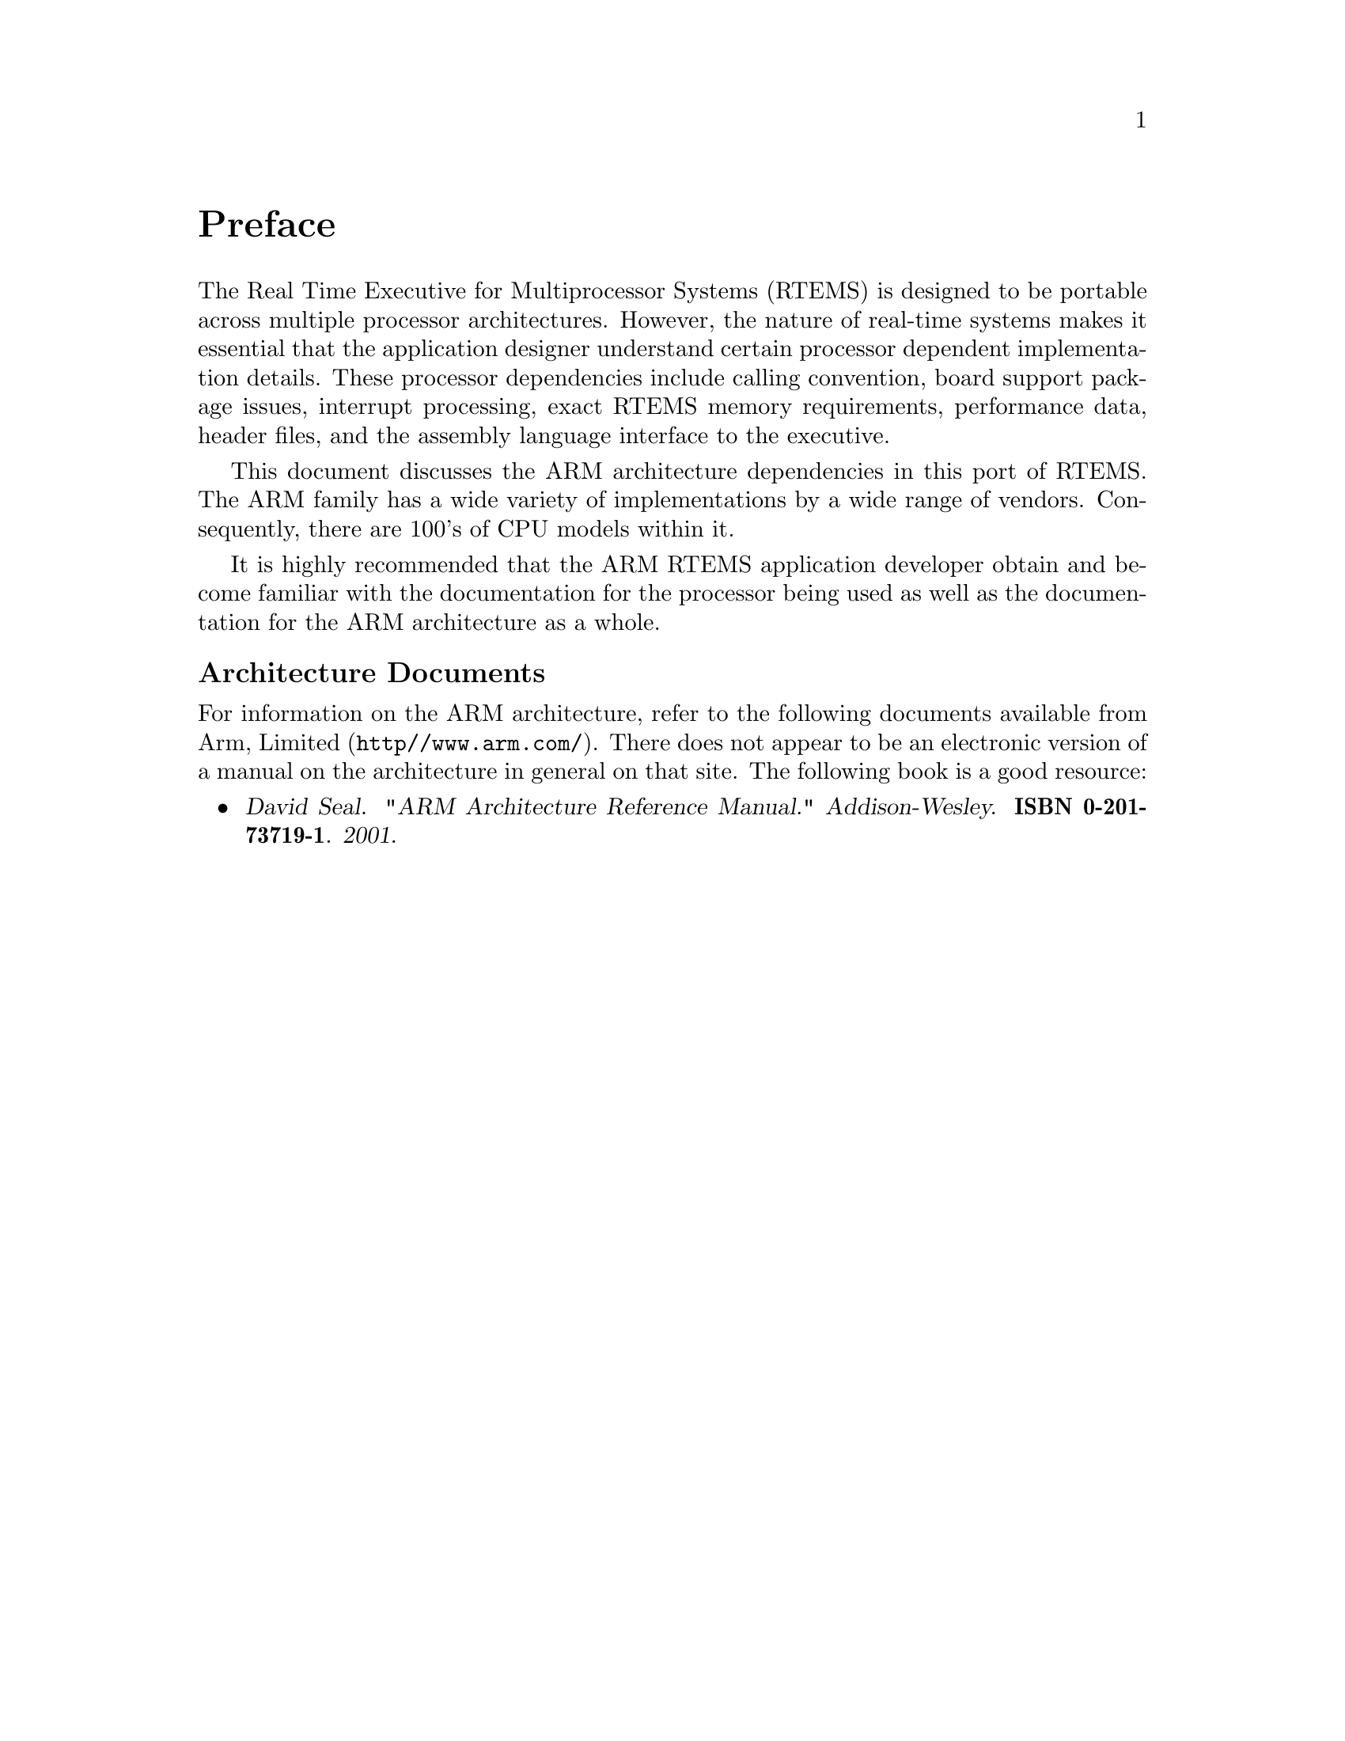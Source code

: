 @c
@c  COPYRIGHT (c) 1988-2002.
@c  On-Line Applications Research Corporation (OAR).
@c  All rights reserved.
@c
@c  $Id$
@c

@ifinfo
@node Preface, CPU Model Dependent Features, Top, Top
@end ifinfo
@unnumbered Preface

The Real Time Executive for Multiprocessor Systems (RTEMS)
is designed to be portable across multiple processor
architectures.  However, the nature of real-time systems makes
it essential that the application designer understand certain
processor dependent implementation details.  These processor
dependencies include calling convention, board support package
issues, interrupt processing, exact RTEMS memory requirements,
performance data, header files, and the assembly language
interface to the executive.

This document discusses the ARM architecture dependencies
in this port of RTEMS.  The ARM family has a wide variety
of implementations by a wide range of vendors.  Consequently,
there are 100's of CPU models within it.

It is highly recommended that the ARM
RTEMS application developer obtain and become familiar with the
documentation for the processor being used as well as the
documentation for the ARM architecture as a whole.

@subheading Architecture Documents

For information on the ARM architecture,
refer to the following documents available from Arm, Limited
(@file{http//www.arm.com/}).  There does not appear to
be an electronic version of a manual on the architecture
in general on that site.  The following book is a good 
resource:

@itemize @bullet
@item @cite{David Seal. "ARM Architecture Reference Manual."
Addison-Wesley. @b{ISBN 0-201-73719-1}. 2001.}

@end itemize


